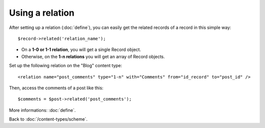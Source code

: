 ################
Using a relation
################

After setting up a relation (:doc:`define`), you can easily get the related records of a record in this simple way::

    $record->related('relation_name');

* On a **1-0 or 1-1 relation**, you will get a single Record object.
* Otherwise, on the **1-n relations** you will get an array of Record objects.

Set up the following relation on the "Blog" content type::

    <relation name="post_comments" type="1-n" with="Comments" from="id_record" to="post_id" />

Then, access the comments of a post like this::

    $comments = $post->related('post_comments');

More informations: :doc:`define`.

Back to :doc:`/content-types/scheme`.
